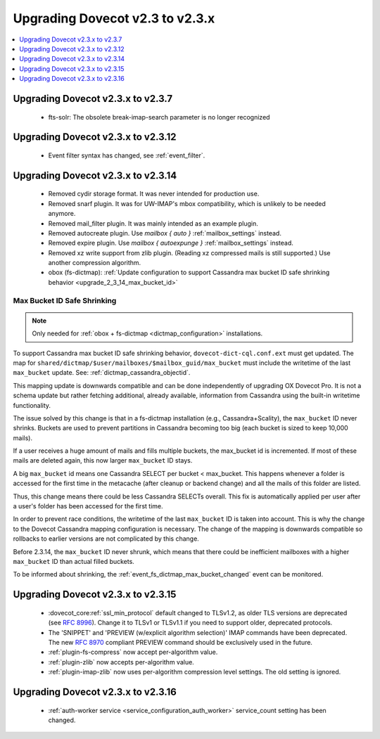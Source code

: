 ================================
Upgrading Dovecot v2.3 to v2.3.x
================================

.. contents::
   :depth: 1
   :local:

Upgrading Dovecot v2.3.x to v2.3.7
==================================

 * fts-solr: The obsolete break-imap-search parameter is no longer recognized

Upgrading Dovecot v2.3.x to v2.3.12
===================================

 * Event filter syntax has changed, see :ref:`event_filter`.

Upgrading Dovecot v2.3.x to v2.3.14
===================================

 * Removed cydir storage format. It was never intended for production use.
 * Removed snarf plugin. It was for UW-IMAP's mbox compatibility, which is unlikely to be needed anymore.
 * Removed mail_filter plugin. It was mainly intended as an example plugin.
 * Removed autocreate plugin. Use `mailbox { auto }` :ref:`mailbox_settings` instead.
 * Removed expire plugin. Use `mailbox { autoexpunge }` :ref:`mailbox_settings` instead.
 * Removed xz write support from zlib plugin. (Reading xz compressed mails is still supported.) Use another compression algorithm.
 * obox (fs-dictmap):
   :ref:`Update configuration to support Cassandra max bucket ID safe shrinking behavior <upgrade_2_3_14_max_bucket_id>`

.. _upgrade_2_3_14_max_bucket_id:

Max Bucket ID Safe Shrinking
----------------------------

.. note::

  Only needed for :ref:`obox + fs-dictmap <dictmap_configuration>`
  installations.

To support Cassandra max bucket ID safe shrinking behavior,
``dovecot-dict-cql.conf.ext`` must get updated. The map for
``shared/dictmap/$user/mailboxes/$mailbox_guid/max_bucket`` must include the
writetime of the last ``max_bucket`` update. See:
:ref:`dictmap_cassandra_objectid`.

This mapping update is downwards compatible and can be done independently of
upgrading OX Dovecot Pro.  It is not a schema update but rather fetching
additional, already available, information from Cassandra using the built-in
writetime functionality.

The issue solved by this change is that in a fs-dictmap installation (e.g.,
Cassandra+Scality), the ``max_bucket`` ID never shrinks. Buckets are used to
prevent partitions in Cassandra becoming too big (each bucket is sized to
keep 10,000 mails).

If a user receives a huge amount of mails and fills multiple buckets, the
max_bucket id is incremented. If most of these mails are deleted again, this
now larger ``max_bucket`` ID stays.

A big ``max_bucket`` id means one Cassandra SELECT per bucket < max_bucket.
This happens whenever a folder is accessed for the first time in the metacache
(after cleanup or backend change) and all the mails of this folder are
listed.

Thus, this change means there could be less Cassandra SELECTs overall. This
fix is automatically applied per user after a user's folder has been accessed
for the first time.

In order to prevent race conditions, the writetime of the last ``max_bucket``
ID is taken into account. This is why the change to the Dovecot Cassandra
mapping configuration is necessary. The change of the mapping is downwards
compatible so rollbacks to earlier versions are not complicated by this change.

Before 2.3.14, the ``max_bucket`` ID never shrunk, which means that there
could be inefficient  mailboxes with a higher ``max_bucket`` ID than actual
filled buckets.

To be informed about shrinking, the
:ref:`event_fs_dictmap_max_bucket_changed` event can be monitored.

Upgrading Dovecot v2.3.x to v2.3.15
===================================

 * :dovecot_core:ref:`ssl_min_protocol` default changed to TLSv1.2, as older TLS versions are deprecated (see :rfc:`8996`). Change it to TLSv1 or TLSv1.1 if you need to support older, deprecated protocols.
 * The 'SNIPPET' and 'PREVIEW (w/explicit algorithm selection)' IMAP commands have been deprecated. The new :rfc:`8970` compliant PREVIEW command should be exclusively used in the future.
 * :ref:`plugin-fs-compress` now accept per-algorithm value.
 * :ref:`plugin-zlib` now accepts per-algorithm value.
 * :ref:`plugin-imap-zlib` now uses per-algorithm compression level settings. The old setting is ignored.

Upgrading Dovecot v2.3.x to v2.3.16
===================================
 * :ref:`auth-worker service <service_configuration_auth_worker>` service\_count setting has been changed.
